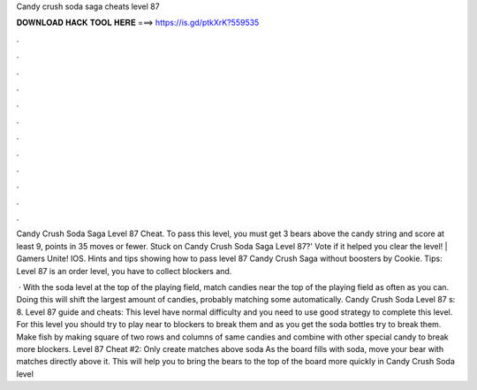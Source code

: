 Candy crush soda saga cheats level 87



𝐃𝐎𝐖𝐍𝐋𝐎𝐀𝐃 𝐇𝐀𝐂𝐊 𝐓𝐎𝐎𝐋 𝐇𝐄𝐑𝐄 ===> https://is.gd/ptkXrK?559535



.



.



.



.



.



.



.



.



.



.



.



.

Candy Crush Soda Saga Level 87 Cheat. To pass this level, you must get 3 bears above the candy string and score at least 9, points in 35 moves or fewer. Stuck on Candy Crush Soda Saga Level 87?' Vote if it helped you clear the level! | Gamers Unite! IOS. Hints and tips showing how to pass level 87 Candy Crush Saga without boosters by Cookie. Tips: Level 87 is an order level, you have to collect blockers and.

 · With the soda level at the top of the playing field, match candies near the top of the playing field as often as you can. Doing this will shift the largest amount of candies, probably matching some automatically. Candy Crush Soda Level 87 s: 8. Level 87 guide and cheats: This level have normal difficulty and you need to use good strategy to complete this level. For this level you should try to play near to blockers to break them and as you get the soda bottles try to break them. Make fish by making square of two rows and columns of same candies and combine with other special candy to break more blockers. Level 87 Cheat #2: Only create matches above soda As the board fills with soda, move your bear with matches directly above it. This will help you to bring the bears to the top of the board more quickly in Candy Crush Soda level 
